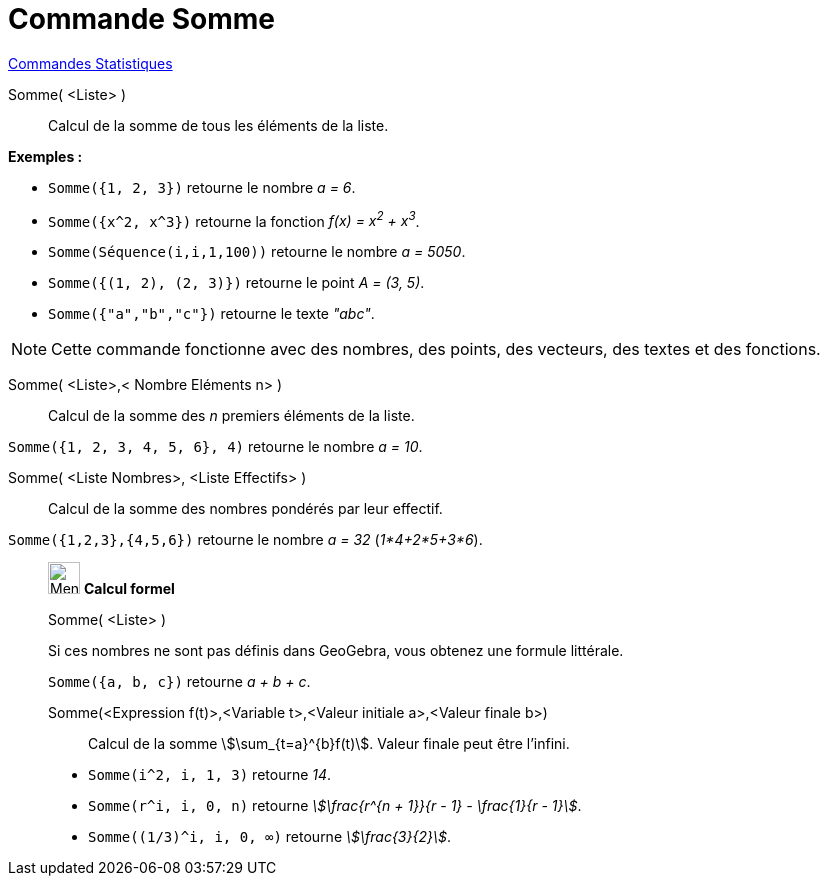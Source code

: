 = Commande Somme
:page-en: commands/Sum
ifdef::env-github[:imagesdir: /fr/modules/ROOT/assets/images]

xref:commands/Commandes_Statistiques.adoc[Commandes Statistiques]

Somme( <Liste> )::
  Calcul de la somme de tous les éléments de la liste.

[EXAMPLE]
====

*Exemples :*

* `++Somme({1, 2, 3})++` retourne le nombre _a = 6_.
* `++Somme({x^2, x^3})++` retourne la fonction _f(x) = x^2^ + x^3^_.
* `++Somme(Séquence(i,i,1,100))++` retourne le nombre _a = 5050_.
* `++Somme({(1, 2), (2, 3)})++` retourne le point _A = (3, 5)_.
* `++Somme({"a","b","c"})++` retourne le texte _"abc"_.

====

[NOTE]
====

Cette commande fonctionne avec des nombres, des points, des vecteurs, des textes et des fonctions.

====

Somme( <Liste>,< Nombre Eléments n> )::
  Calcul de la somme des _n_ premiers éléments de la liste.

[EXAMPLE]
====

`++Somme({1, 2, 3, 4, 5, 6}, 4)++` retourne le nombre _a = 10_.

====

Somme( <Liste Nombres>, <Liste Effectifs> )::
  Calcul de la somme des nombres pondérés par leur effectif.

[EXAMPLE]
====

`++Somme({1,2,3},{4,5,6})++` retourne le nombre _a = 32_ (_1*4+2*5+3*6_).

====
_____________________________________________________
image:32px-Menu_view_cas.svg.png[Menu view cas.svg,width=32,height=32] *Calcul formel*

Somme( <Liste> )::

[EXAMPLE]
====

Si ces nombres ne sont pas définis dans GeoGebra, vous obtenez une formule littérale.

`++Somme({a, b, c})++` retourne _a + b + c_.

====

Somme(<Expression f(t)>,<Variable t>,<Valeur initiale a>,<Valeur finale b>)::
  Calcul de la somme stem:[\sum_{t=a}^{b}f(t)]. Valeur finale peut être l'infini.

[EXAMPLE]
====

* `++Somme(i^2, i, 1, 3)++` retourne _14_.
* `++Somme(r^i, i, 0, n)++` retourne _stem:[\frac{r^{n + 1}}{r - 1} - \frac{1}{r - 1}]_.
* `++Somme((1/3)^i, i, 0, ∞)++` retourne _stem:[\frac{3}{2}]_.

====
